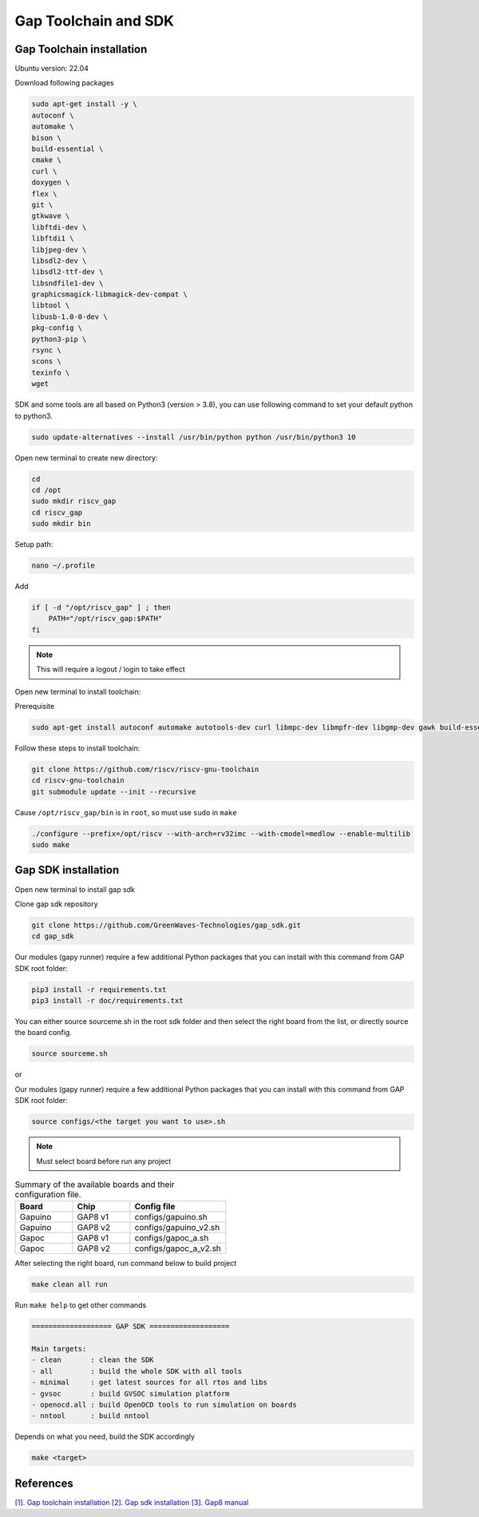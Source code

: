 Gap Toolchain and SDK
-------------------------------

Gap Toolchain installation
~~~~~~~~~~~~~~~~~~~~~~~~~~~~~~

Ubuntu version: 22.04

Download following packages

.. code-block:: bash

    sudo apt-get install -y \
    autoconf \
    automake \
    bison \
    build-essential \
    cmake \
    curl \
    doxygen \
    flex \
    git \
    gtkwave \
    libftdi-dev \
    libftdi1 \
    libjpeg-dev \
    libsdl2-dev \
    libsdl2-ttf-dev \
    libsndfile1-dev \
    graphicsmagick-libmagick-dev-compat \
    libtool \
    libusb-1.0-0-dev \
    pkg-config \
    python3-pip \
    rsync \
    scons \
    texinfo \
    wget

SDK and some tools are all based on Python3 (version > 3.8), you can use following command to set your default python to python3.

.. code-block:: bash

    sudo update-alternatives --install /usr/bin/python python /usr/bin/python3 10

Open new terminal to create new directory:

.. code-block:: bash

    cd
    cd /opt
    sudo mkdir riscv_gap
    cd riscv_gap
    sudo mkdir bin

Setup path:

.. code-block:: bash

    nano ~/.profile

Add

.. code-block:: bash 

    if [ -d "/opt/riscv_gap" ] ; then
        PATH="/opt/riscv_gap:$PATH"
    fi

.. Note:: 

    This will require a logout / login to take effect

Open new terminal to install toolchain:

Prerequisite

.. code-block:: bash 

    sudo apt-get install autoconf automake autotools-dev curl libmpc-dev libmpfr-dev libgmp-dev gawk build-essential bison flex texinfo gperf libtool patchutils bc zlib1g-dev

Follow these steps to install toolchain:

.. code-block:: bash

    git clone https://github.com/riscv/riscv-gnu-toolchain
    cd riscv-gnu-toolchain
    git submodule update --init --recursive

Cause ``/opt/riscv_gap/bin`` is in ``root``, so must use ``sudo`` in ``make`` 

.. code-block:: bash

    ./configure --prefix=/opt/riscv --with-arch=rv32imc --with-cmodel=medlow --enable-multilib
    sudo make

Gap SDK installation
~~~~~~~~~~~~~~~~~~~~~~~~~~~~~~

Open new terminal to install gap sdk

Clone gap sdk repository

.. code-block:: bash

    git clone https://github.com/GreenWaves-Technologies/gap_sdk.git
    cd gap_sdk

Our modules (gapy runner) require a few additional Python packages that you can install with this command from GAP SDK root folder:

.. code-block:: bash

    pip3 install -r requirements.txt
    pip3 install -r doc/requirements.txt

You can either source sourceme.sh in the root sdk folder and then select the right board from the list, or directly source the board config.

.. code-block:: bash

    source sourceme.sh

or 

Our modules (gapy runner) require a few additional Python packages that you can install with this command from GAP SDK root folder:

.. code-block:: bash

    source configs/<the target you want to use>.sh

.. note:: 

    Must select board before run any project

.. list-table:: Summary of the available boards and their configuration file.
    :widths: 15 15 25
    :header-rows: 1

    *
      - Board
      - Chip
      - Config file
    *
      - Gapuino	
      - GAP8 v1
      - configs/gapuino.sh  
    *
      - Gapuino		
      - GAP8 v2
      - configs/gapuino_v2.sh
    * 
      - Gapoc
      - GAP8 v1
      - configs/gapoc_a.sh
    * 
      - Gapoc
      - GAP8 v2	
      - configs/gapoc_a_v2.sh

After selecting the right board, run command below to build project

.. code-block:: bash

    make clean all run

Run ``make help`` to get other commands

.. code-block:: bash

    =================== GAP SDK ===================

    Main targets:
    - clean       : clean the SDK
    - all         : build the whole SDK with all tools
    - minimal     : get latest sources for all rtos and libs
    - gvsoc       : build GVSOC simulation platform
    - openocd.all : build OpenOCD tools to run simulation on boards
    - nntool      : build nntool

Depends on what you need, build the SDK accordingly

.. code-block:: bash

    make <target>



References
~~~~~~~~~~~~~~

`[1]. Gap toolchain installation <https://github.com/GreenWaves-Technologies/gap-riscv-gnu-toolchain>`_
`[2]. Gap sdk installation <https://github.com/GreenWaves-Technologies/gap_sdk>`_
`[3]. Gap8 manual <https://greenwaves-technologies.com/manuals/BUILD/HOME/html/index.html>`_